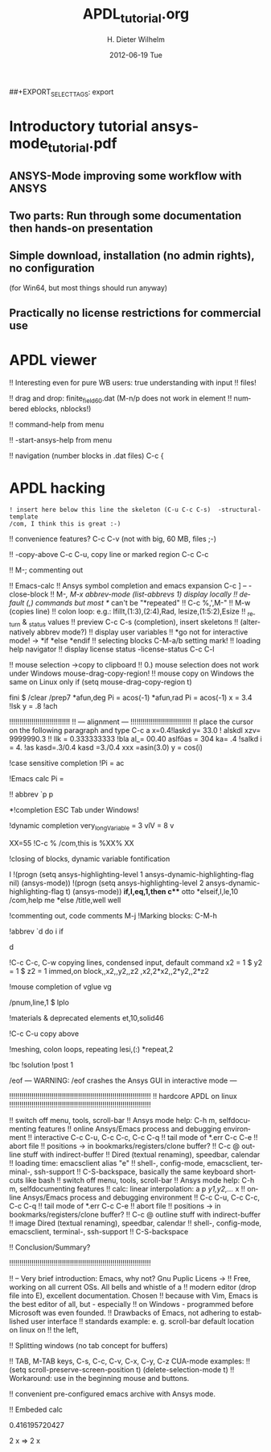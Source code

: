 #+TITLE:     APDL_tutorial.org
#+AUTHOR:    H. Dieter Wilhelm
#+EMAIL:     dieter@duenenhof-wilhelm.de
#+DATE:      2012-06-19 Tue
#+DESCRIPTION:
#+KEYWORDS:
#+LANGUAGE:  en
#+OPTIONS:   H:3 num:t toc:t \n:nil @:t ::t |:t ^:t -:t f:t *:t <:t
#+OPTIONS:   TeX:t LaTeX:t skip:nil d:nil todo:t pri:nil tags:not-in-toc
#+INFOJS_OPT: view:nil toc:nil ltoc:t mouse:underline buttons:0 path:http://orgmode.org/org-info.js
##+EXPORT_SELECT_TAGS: export
#+EXPORT_EXCLUDE_TAGS: noexport
#+LINK_UP:   
#+LINK_HOME: 
#+XSLT:
#+PROPERTY: tangle yes

* Introductory tutorial ansys-mode_tutorial.pdf
** ANSYS-Mode improving some workflow with ANSYS
** Two parts: Run through some documentation then hands-on presentation
** Simple download, installation (no admin rights), no configuration
   (for Win64, but most things should run anyway)
** Practically no license restrictions for commercial use
* APDL viewer
!! Interesting even for pure WB users: true understanding with input
!! files!

!! drag and drop: finite_field60.dat (M-n/p does not work in element
!!  numbered eblocks, nblocks!)

!!  command-help from menu

!!  -start-ansys-help from menu

!!  navigation (number blocks in .dat files) C-c {

* APDL hacking
#+begin_src ansys 
  ! insert here below this line the skeleton (C-u C-c C-s)  -structural-template
  /com, I think this is great :-)
#+end_src




!! convenience features? C-c C-v (not with big, 60 MB, files ;-)

!! -copy-above C-c C-u, copy line or marked region C-c C-c

!!  M-;  commenting out



!!    Emacs-calc
!!    Ansys symbol completion and emacs expansion C-c ] -- -close-block
!!    M-/, M-x abbrev-mode (list-abbrevs 1) display locally
!!    default (,) commands but most */ can't be "*repeated"
!!    C-c %,',M-"
!!    M-w (copies line)
!!    colon loop: e.g.: lfillt,(1:3),(2:4),Rad, lesize,(1:5:2),Esize
!!    _return & _status values
!!    preview C-c C-s (completion), insert skeletons
!!    (alternatively abbrev mode?)
!!    display user variables
!!    *go not for interactive mode! -> *if *else *endif
!!    selecting blocks C-M-a/b setting mark!
!!    loading help navigator
!!    display license status	-license-status C-c C-l


!!    mouse selection ->copy to clipboard
!! 0.) mouse selection does not work under Windows mouse-drag-copy-region!
!! mouse copy on Windows the same on Linux only if (setq mouse-drag-copy-region t)


fini $ /clear
/prep7
*afun,deg
Pi = acos(-1)
*afun,rad
Pi = acos(-1)
x = 3.4 !lsk
y = .8	!ach

!!!!!!!!!!!!!!!!!!!!!!!!!!!!!!
!! --- alignment ---
!!!!!!!!!!!!!!!!!!!!!!!!!!!!!!
!! place the cursor on the following paragraph and type C-c a
x=0.4!laskd
y= 33.0	    ! alskdl
xzv= 9999990.3	    !!
llk = 0.333333333 !bla
al_=  00.40
aslföas = 304
ka= .4	    !salkd
i = 4.		    !as
kasd=.3/0.4
kasd =3./0.4
xxx =asin(3.0)
y = cos(i)

!case sensitive completion
!Pi = ac

!Emacs calc
Pi =


!! abbrev `p
p

*!completion ESC Tab under Windows!

!dynamic completion
very_long_Variable = 3
vlV = 8
v

XX=55			 !C-c %
/com,this is %XX% XX

!closing of blocks, dynamic variable fontification

I 
!(progn (setq ansys-highlighting-level 1 ansys-dynamic-highlighting-flag nil) (ansys-mode))
!(progn (setq ansys-highlighting-level 2 ansys-dynamic-highlighting-flag t) (ansys-mode))
*if,I,eq,1,then
  c*** otto
*elseif,I,le,10
  /com,help me
*else
  /title,well well
  
!commenting out, code comments M-j
!Marking blocks: C-M-h  

!abbrev `d do i if

d
 
!C-c C-c, C-w copying lines, condensed input, default command
x2 = 1 $ y2 = 1 $ z2 = 1
immed,on
block,,x2,,y2,,z2
,x2,2*x2,,2*y2,,2*z2
	   
!mouse completion of vglue
vg

/pnum,line,1 $ lplo

!materials & deprecated elements
et,10,solid46

!C-c C-u  copy above 

!meshing, colon loops, repeating
lesi,(:)
*repeat,2

!bc
!solution 
!post 1 

/eof --- WARNING: /eof crashes the Ansys GUI in interactive mode ---


!!!!!!!!!!!!!!!!!!!!!!!!!!!!!!!!!!!!!!!!!!!!!!!!!!!!!!!!!!!!!!!!!!!!!! 
		      !! hardcore APDL on linux
!!!!!!!!!!!!!!!!!!!!!!!!!!!!!!!!!!!!!!!!!!!!!!!!!!!!!!!!!!!!!!!!!!!!!!

!!    switch off menu, tools, scroll-bar
!!    Ansys mode help: C-h m, selfdocumenting features
!!    online Ansys/Emacs process and debugging environment
!!    interactive C-c C-u, C-c C-c,  C-c C-q
!!    tail mode of *.err C-c C-e
!!    abort file
!!    positions -> in bookmarks/registers/clone buffer?
!!    C-c @ outline stuff with indirect-buffer
!!    Dired (textual renaming), speedbar, calendar
!!    loading time: emacsclient alias "e"
!!    shell-, config-mode, emacsclient, terminal-, ssh-support
!!    C-S-backspace, basically the same keyboard shortcuts like bash
!! switch off menu, tools, scroll-bar
!! Ansys mode help: C-h m, selfdocumenting features
!! calc: linear interpolation: a p [[x1,x2,..][y1,y2,...]] x
!! online Ansys/Emacs process and debugging environment
!! C-c C-u, C-c C-c,  C-c C-q
!! tail mode of *.err C-c C-e
!! abort file
!! positions -> in bookmarks/registers/clone buffer?
!! C-c @ outline stuff with indirect-buffer
!! image Dired (textual renaming), speedbar, calendar
!! shell-, config-mode, emacsclient, terminal-, ssh-support
!! C-S-backspace
   
!! Conclusion/Summary?

!!!!!!!!!!!!!!!!!!!!!!!!!!!!!!!!!!!!!!!!!!!!!!!!!!!!!!!!!!!!!!!!!!!!!!



!! -- Very brief introduction: Emacs, why not?  Gnu Puplic Licens ->
!!    Free, working on all current OSs.  All bells and whistle of a
!!    modern editor (drop file into E), excellent documentation.  Chosen
!!    because with Vim, Emacs is the best editor of all, but - especially
!!    on Windows - programmed before Microsoft was even founded.
!!    Drawbacks of Emacs, not adhering to established user interface
!!    standards example: e. g. scroll-bar default location on linux on
!!    the left,

!!    Splitting windows (no tab concept for buffers)

!!    TAB, M-TAB keys, C-s, C-c, C-v, C-x, C-y, C-z CUA-mode examples:
!!    (setq scroll-preserve-screen-position t) (delete-selection-mode t)
!!    Workaround: use in the beginning mouse and buttons.
   
!!    convenient pre-configured emacs archive with Ansys mode.

!! Embeded calc

0.416195720427

2 x => 2 x
